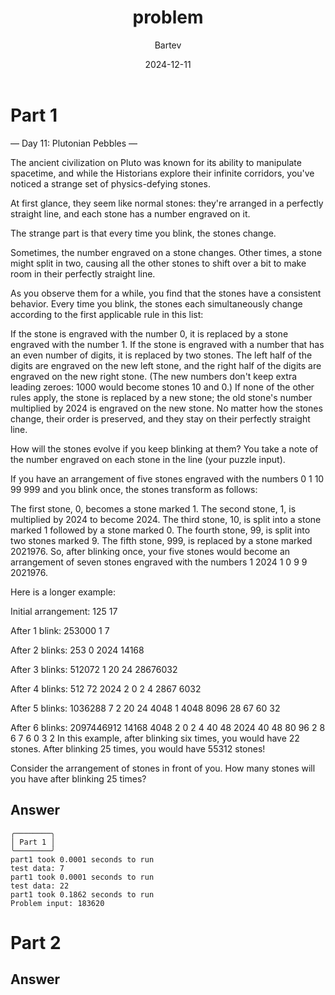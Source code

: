 #+title: problem
#+author: Bartev
#+date: 2024-12-11
* Part 1
--- Day 11: Plutonian Pebbles ---

The ancient civilization on Pluto was known for its ability to manipulate spacetime, and while the Historians explore their infinite corridors, you've noticed a strange set of physics-defying stones.

At first glance, they seem like normal stones: they're arranged in a perfectly straight line, and each stone has a number engraved on it.

The strange part is that every time you blink, the stones change.

Sometimes, the number engraved on a stone changes. Other times, a stone might split in two, causing all the other stones to shift over a bit to make room in their perfectly straight line.

As you observe them for a while, you find that the stones have a consistent behavior. Every time you blink, the stones each simultaneously change according to the first applicable rule in this list:

If the stone is engraved with the number 0, it is replaced by a stone engraved with the number 1.
If the stone is engraved with a number that has an even number of digits, it is replaced by two stones. The left half of the digits are engraved on the new left stone, and the right half of the digits are engraved on the new right stone. (The new numbers don't keep extra leading zeroes: 1000 would become stones 10 and 0.)
If none of the other rules apply, the stone is replaced by a new stone; the old stone's number multiplied by 2024 is engraved on the new stone.
No matter how the stones change, their order is preserved, and they stay on their perfectly straight line.

How will the stones evolve if you keep blinking at them? You take a note of the number engraved on each stone in the line (your puzzle input).

If you have an arrangement of five stones engraved with the numbers 0 1 10 99 999 and you blink once, the stones transform as follows:

The first stone, 0, becomes a stone marked 1.
The second stone, 1, is multiplied by 2024 to become 2024.
The third stone, 10, is split into a stone marked 1 followed by a stone marked 0.
The fourth stone, 99, is split into two stones marked 9.
The fifth stone, 999, is replaced by a stone marked 2021976.
So, after blinking once, your five stones would become an arrangement of seven stones engraved with the numbers 1 2024 1 0 9 9 2021976.

Here is a longer example:

Initial arrangement:
125 17

After 1 blink:
253000 1 7

After 2 blinks:
253 0 2024 14168

After 3 blinks:
512072 1 20 24 28676032

After 4 blinks:
512 72 2024 2 0 2 4 2867 6032

After 5 blinks:
1036288 7 2 20 24 4048 1 4048 8096 28 67 60 32

After 6 blinks:
2097446912 14168 4048 2 0 2 4 40 48 2024 40 48 80 96 2 8 6 7 6 0 3 2
In this example, after blinking six times, you would have 22 stones. After blinking 25 times, you would have 55312 stones!

Consider the arrangement of stones in front of you. How many stones will you have after blinking 25 times?


** Answer

#+begin_example
╭────────╮
│ Part 1 │
╰────────╯
part1 took 0.0001 seconds to run
test data: 7
part1 took 0.0001 seconds to run
test data: 22
part1 took 0.1862 seconds to run
Problem input: 183620
#+end_example


* Part 2

** Answer
